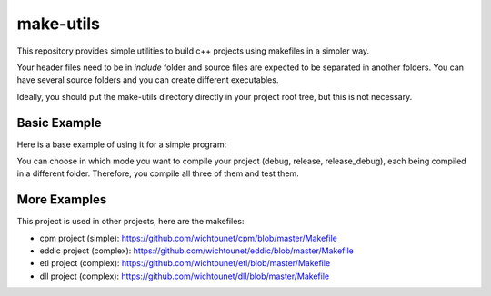 make-utils
==========

This repository provides simple utilities to build c++ projects using makefiles
in a simpler way.

Your header files need to be in *include* folder and source files are expected to be separated in another folders. You can have several source folders and you can create different executables.

Ideally, you should put the make-utils directory directly in your project root tree, but this is not necessary.

Basic Example
#############

Here is a base example of using it for a simple program:

.. code:: makefile
    default: release

    .PHONY: default release debug all clean

    include make-utils/flags.mk
    include make-utils/cpp-utils.mk

    # Change the use flags
    CXX_FLAGS += -Werror -pedantic

    # Compile the folder source
    $(eval $(call auto_folder_compile,src))

    # Create an executable with all the sources from auto_folder_compile calls
    $(eval $(call auto_add_executable,example))

    # Create a second executable from a single file
    $(eval $(call folder_compile,sub))
    $(eval $(call add_executable,sub,sub/simple.cpp))

    release: release/bin/example
    release_debug: release_debug/bin/example
    debug: debug/bin/example

    all: release release_debug debug

    clean: base_clean

    include make-utils/cpp-utils-finalize.mk

You can choose in which mode you want to compile your project (debug, release, release_debug), each being compiled in a different folder. Therefore, you compile all three of them and test them.

More Examples
#############

This project is used in other projects, here are the makefiles:

* cpm project (simple): https://github.com/wichtounet/cpm/blob/master/Makefile
* eddic project (complex): https://github.com/wichtounet/eddic/blob/master/Makefile
* etl project (complex): https://github.com/wichtounet/etl/blob/master/Makefile
* dll project (complex): https://github.com/wichtounet/dll/blob/master/Makefile

